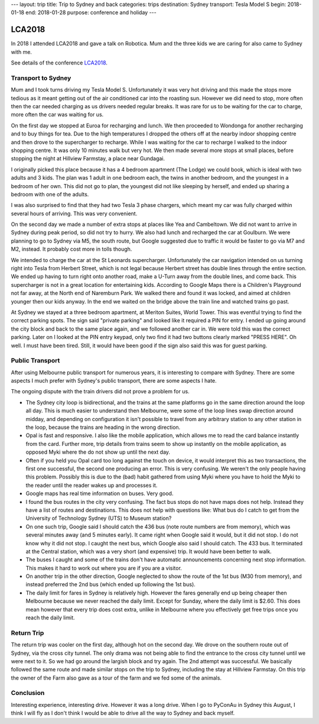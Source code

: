 ---
layout: trip
title: Trip to Sydney and back
categories: trips
destination: Sydney
transport: Tesla Model S
begin: 2018-01-18
end: 2018-01-28
purpose: conference and holiday
---

LCA2018
=======

In 2018 I attended LCA2018 and gave a talk on Robotica. Mum and the three
kids we are caring for also came to Sydney with me.

See details of the conference `LCA2018 <{{ site.baseurl }}{% post_url 2018-01-22-LCA2018 %}>`_.

Transport to Sydney
-------------------
Mum and I took turns driving my Tesla Model S. Unfortunately it was very hot
driving and this made the stops more tedious as it meant getting out of the air
conditioned car into the roasting sun. However we did need to stop, more often
then the car needed charging as us drivers needed regular breaks. It was rare
for us to be waiting for the car to charge, more often the car was waiting for
us.

On the first day we stopped at Euroa for recharging and lunch. We then
proceeded to Wondonga for another recharging and to buy things for tea. Due to
the high temperatures I dropped the others off at the nearby indoor shopping
centre and then drove to the supercharger to recharge. While I was waiting for
the car to recharge I walked to the indoor shopping centre. It was only 10
minutes walk but very hot. We then made several more stops at small places,
before stopping the night at Hillview Farmstay, a place near Gundagai.

I originally picked this place because it has a 4 bedroom apartment (The Lodge)
we could book, which is ideal with two adults and 3 kids. The plan was 1 adult
in one bedroom each, the twins in another bedroom, and the youngest in a
bedroom of her own. This did not go to plan, the youngest did not like sleeping
by herself, and ended up sharing a bedroom with one of the adults.

I was also surprised to find that they had two Tesla 3 phase chargers, which
meant my car was fully charged within several hours of arriving. This was
very convenient.

On the second day we made a number of extra stops at places like Yea and
Cambeltown. We did not want to arrive in Sydney during peak period, so did not
try to hurry. We also had lunch and recharged the car at Goulburn. We were
planning to go to Sydney via M5, the south route, but Google suggested due to
traffic it would be faster to go via M7 and M2, instead. It probably cost more
in tolls though.

We intended to charge the car at the St Leonards supercharger. Unfortunately
the car navigation intended on us turning right into Tesla from Herbert Street,
which is not legal because Herbert street has double lines through the entire
section. We ended up having to turn right onto another road, make a U-Turn
away from the double lines, and come back. This supercharger is not in a great
location for entertaining kids. According to Google Maps there is a Children's
Playground not far away, at the North end of Naremburn Park. We walked there
and found it was locked, and aimed at children younger then our kids anyway.
In the end we waited on the bridge above the train line and watched trains go
past.

At Sydney we stayed at a three bedroom apartment, at Meriton Suites, World
Tower. This was eventful trying to find the correct parking spots. The sign
said "private parking" and looked like it required a PIN for entry. I ended up
going around the city block and back to the same place again, and we followed
another car in. We were told this was the correct parking. Later on I looked
at the PIN entry keypad, only two find it had two buttons clearly marked
"PRESS HERE". Oh well. I must have been tired. Still, it would have been
good if the sign also said this was for guest parking.

Public Transport
----------------
After using Melbourne public transport for numerous years, it is interesting
to compare with Sydney. There are some aspects I much prefer with Sydney's
public transport, there are some aspects I hate.

The ongoing dispute with the train drivers did not prove a problem for us.

* The Sydney city loop is bidirectional, and the trains at the same platforms
  go in the same direction around the loop all day. This is much easier to
  understand then Melbourne, were some of the loop lines swap direction around
  midday, and depending on configuration it isn't possible to travel from any
  arbitrary station to any other station in the loop, because the trains are
  heading in the wrong direction.

* Opal is fast and responsive. I also like the mobile application, which allows
  me to read the card balance instantly from the card. Further more, trip
  details from trains seem to show up instantly on the mobile application, as
  opposed Myki where the do not show up until the next day.

* Often if you held you Opal card too long against the touch on device, it
  would interpret this as two transactions, the first one successful, the second
  one producing an error.  This is very confusing. We weren't the only people
  having this problem. Possibly this is due to the (bad) habit gathered from
  using Myki where you have to hold the Myki to the reader until the reader
  wakes up and processes it.

* Google maps has real time information on buses. Very good.

* I found the bus routes in the city very confusing. The fact bus stops do not
  have maps does not help. Instead they have a list of routes and destinations.
  This does not help with questions like: What bus do I catch to get from the
  University of Technology Sydney (UTS) to Museum station?

* On one such trip, Google said I should catch the 436 bus (note route numbers
  are from memory), which was several minutes away (and 5 minutes early). It
  came right when Google said it would, but it did not stop. I do not know why
  it did not stop. I caught the next bus, which Google also said I should
  catch. The 433 bus. It terminated at the Central station, which was a very
  short (and expensive) trip. It would have been better to walk.

* The buses I caught and some of the trains don't have automatic announcements
  concerning next stop information. This makes it hard to work out where you
  are if you are a visitor.

* On another trip in the other direction, Google neglected to show the route of
  the 1st bus (M30 from memory), and instead preferred the 2nd bus (which ended
  up following the 1st bus).

* The daily limit for fares in Sydney is relatively high. However the fares
  generally end up being cheaper then Melbourne because we never reached the
  daily limit. Except for Sunday, where the daily limit is $2.60. This does
  mean however that every trip does cost extra, unlike in Melbourne where you
  effectively get free trips once you reach the daily limit.

Return Trip
-----------
The return trip was cooler on the first day, although hot on the second day. We
drove on the southern route out of Sydney, via the cross city tunnel. The only
drama was not being able to find the entrance to the cross city tunnel until we
were next to it. So we had go around the largish block and try again. The 2nd
attempt was successful. We basically followed the same route and made similar
stops on the trip to Sydney, including the stay at Hillview Farmstay. On this
trip the owner of the Farm also gave as a tour of the farm and we fed some of
the animals.

Conclusion
----------
Interesting experience, interesting drive. However it was a long drive. When I
go to PyConAu in Sydney this August, I think I will fly as I don't think I
would be able to drive all the way to Sydney and back myself.
